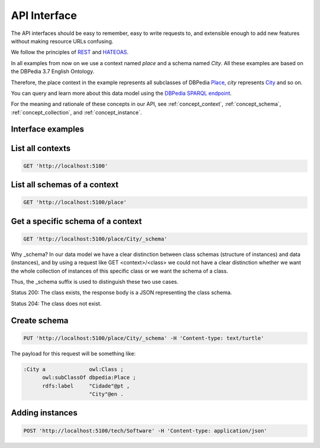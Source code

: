API Interface
=============

The API interfaces should be easy to remember,
easy to write requests to, and extensible enough
to add new features without making resource URLs
confusing.

We follow the principles of `REST <http://en.wikipedia.org/wiki/Representational_state_transfer>`_
and `HATEOAS <http://en.wikipedia.org/wiki/HATEOAS>`_.

In all examples from now on we use a context named *place* and a schema named *City*.
All these examples are based on the DBPedia 3.7 English Ontology.

Therefore, the place context in the example represents all subclasses of DBPedia `Place <http://dbpedia.org/ontology/Place>`_,
*city* represents `City <http://dbpedia.org/ontology/City>`_ and so on.

You can query and learn more about this data model using the `DBPedia SPARQL endpoint <http://dbpedia.org/sparql>`_.

For the meaning and rationale of these concepts in our API,
see :ref:`concept_context`, :ref:`concept_schema`, :ref:`concept_collection`,
and :ref:`concept_instance`.

Interface examples
------------------

List all contexts
--------------------------------

.. code-block:: http

    GET 'http://localhost:5100'

List all schemas of a context
-----------------------------

.. code-block:: http

  GET 'http://localhost:5100/place'

Get a specific schema of a context
----------------------------------

.. code-block:: http

  GET 'http://localhost:5100/place/City/_schema'

Why _schema? In our data model we have a clear distinction between class schemas
(structure of instances) and data (instances), and by using a request like
GET <context>/<class> we could not have a clear distinction whether we want
the whole collection of instances of this specific class or we want the schema of a class.

Thus, the _schema suffix is used to distinguish these two use cases.

Status 200: The class exists, the response body is a JSON representing the class schema.

Status 204: The class does not exist.

Create schema
-------------

.. code-block:: http

  PUT 'http://localhost:5100/place/City/_schema' -H 'Content-type: text/turtle'

The payload for this request will be something like:

.. code-block:: guess

    :City a              owl:Class ;
          owl:subClassOf dbpedia:Place ;
          rdfs:label     "Cidade"@pt ,
                         "City"@en .

Adding instances
----------------

.. code-block:: http

  POST 'http://localhost:5100/tech/Software' -H 'Content-type: application/json'

.. Example of payload:

.. {
    "rdfs:type": "tech_schemas:Software",
    "tech_schemas:name": "Windows 8",
    "tech_schemas:in_category": "tech:software-categories/OperatingSystem"
.. }
